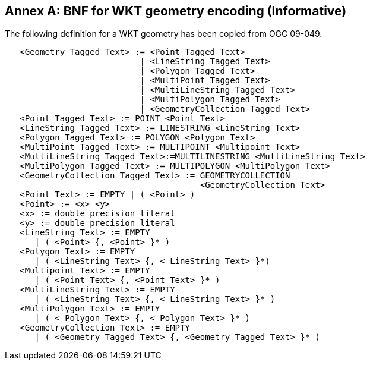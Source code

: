 [appendix]
:appendix-caption: Annex
== BNF for WKT geometry encoding (Informative)

The following definition for a WKT geometry has been copied from OGC 09-049.

....
   <Geometry Tagged Text> := <Point Tagged Text>
                           | <LineString Tagged Text>
                           | <Polygon Tagged Text>
                           | <MultiPoint Tagged Text>
                           | <MultiLineString Tagged Text>
                           | <MultiPolygon Tagged Text>
                           | <GeometryCollection Tagged Text>
   <Point Tagged Text> := POINT <Point Text>
   <LineString Tagged Text> := LINESTRING <LineString Text>
   <Polygon Tagged Text> := POLYGON <Polygon Text>
   <MultiPoint Tagged Text> := MULTIPOINT <Multipoint Text>
   <MultiLineString Tagged Text>:=MULTILINESTRING <MultiLineString Text>
   <MultiPolygon Tagged Text> := MULTIPOLYGON <MultiPolygon Text>
   <GeometryCollection Tagged Text> := GEOMETRYCOLLECTION
                                       <GeometryCollection Text>
   <Point Text> := EMPTY | ( <Point> )
   <Point> := <x> <y>
   <x> := double precision literal
   <y> := double precision literal
   <LineString Text> := EMPTY
      | ( <Point> {, <Point> }* )
   <Polygon Text> := EMPTY
      | ( <LineString Text> {, < LineString Text> }*)
   <Multipoint Text> := EMPTY
      | ( <Point Text> {, <Point Text> }* )
   <MultiLineString Text> := EMPTY
      | ( <LineString Text> {, < LineString Text> }* )
   <MultiPolygon Text> := EMPTY
      | ( < Polygon Text> {, < Polygon Text> }* )
   <GeometryCollection Text> := EMPTY
      | ( <Geometry Tagged Text> {, <Geometry Tagged Text> }* )
....
